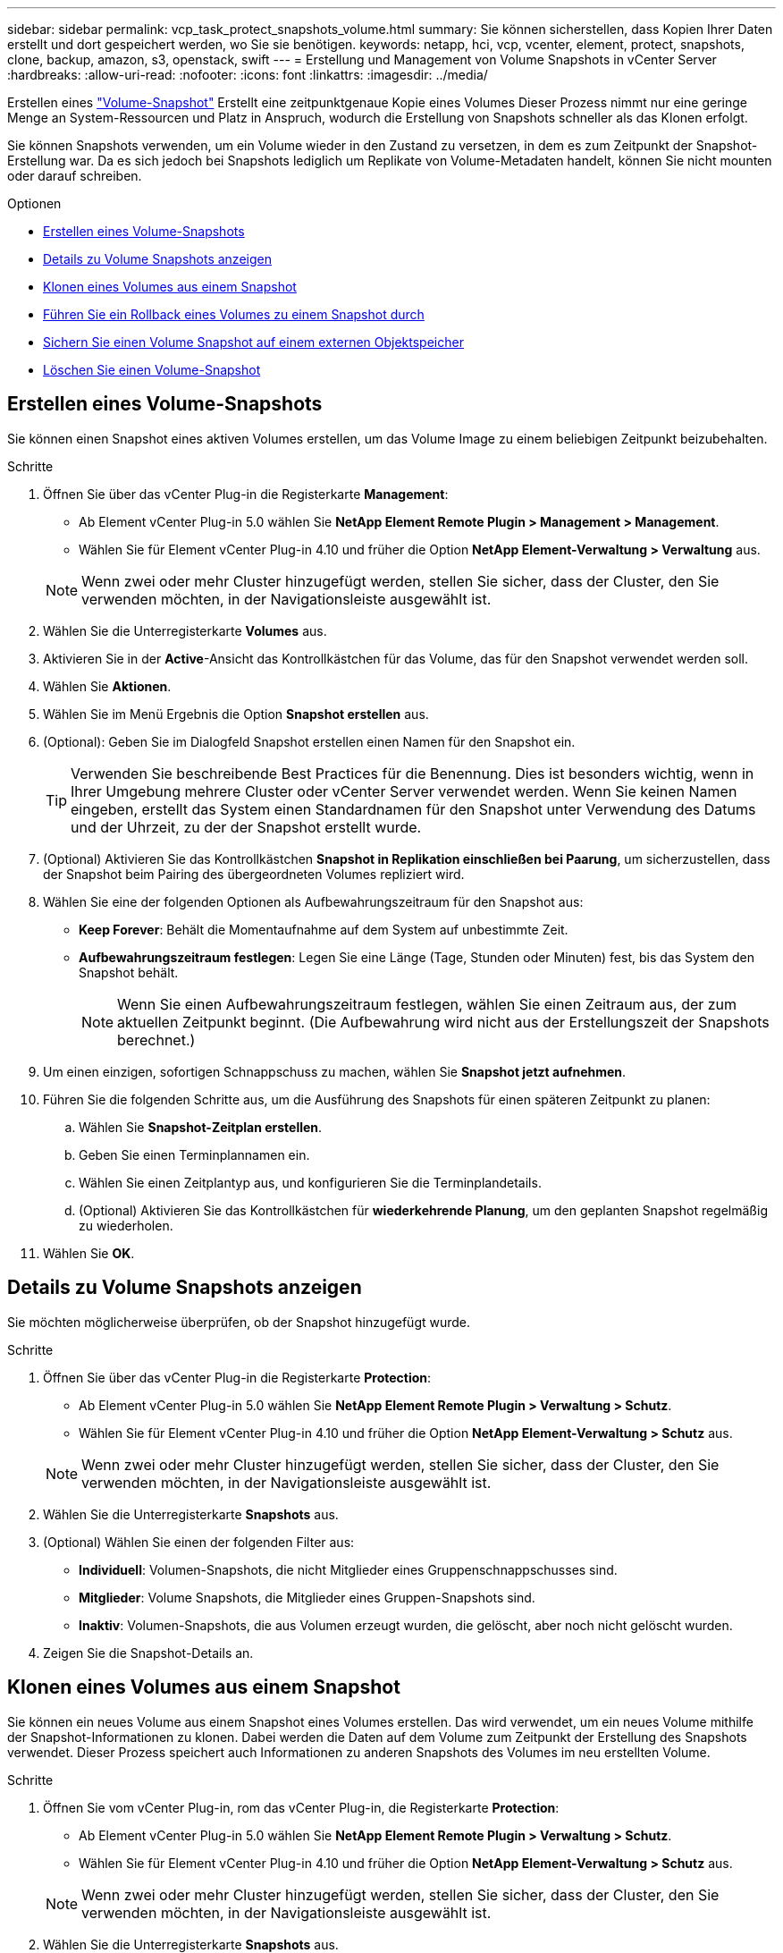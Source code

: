 ---
sidebar: sidebar 
permalink: vcp_task_protect_snapshots_volume.html 
summary: Sie können sicherstellen, dass Kopien Ihrer Daten erstellt und dort gespeichert werden, wo Sie sie benötigen. 
keywords: netapp, hci, vcp, vcenter, element, protect, snapshots, clone, backup, amazon, s3, openstack, swift 
---
= Erstellung und Management von Volume Snapshots in vCenter Server
:hardbreaks:
:allow-uri-read: 
:nofooter: 
:icons: font
:linkattrs: 
:imagesdir: ../media/


[role="lead"]
Erstellen eines https://docs.netapp.com/us-en/hci/docs/concept_hci_dataprotection.html#volume-snapshots-for-data-protection["Volume-Snapshot"] Erstellt eine zeitpunktgenaue Kopie eines Volumes Dieser Prozess nimmt nur eine geringe Menge an System-Ressourcen und Platz in Anspruch, wodurch die Erstellung von Snapshots schneller als das Klonen erfolgt.

Sie können Snapshots verwenden, um ein Volume wieder in den Zustand zu versetzen, in dem es zum Zeitpunkt der Snapshot-Erstellung war. Da es sich jedoch bei Snapshots lediglich um Replikate von Volume-Metadaten handelt, können Sie nicht mounten oder darauf schreiben.

.Optionen
* <<Erstellen eines Volume-Snapshots>>
* <<Details zu Volume Snapshots anzeigen>>
* <<Klonen eines Volumes aus einem Snapshot>>
* <<Führen Sie ein Rollback eines Volumes zu einem Snapshot durch>>
* <<Sichern Sie einen Volume Snapshot auf einem externen Objektspeicher>>
* <<Löschen Sie einen Volume-Snapshot>>




== Erstellen eines Volume-Snapshots

Sie können einen Snapshot eines aktiven Volumes erstellen, um das Volume Image zu einem beliebigen Zeitpunkt beizubehalten.

.Schritte
. Öffnen Sie über das vCenter Plug-in die Registerkarte *Management*:
+
** Ab Element vCenter Plug-in 5.0 wählen Sie *NetApp Element Remote Plugin > Management > Management*.
** Wählen Sie für Element vCenter Plug-in 4.10 und früher die Option *NetApp Element-Verwaltung > Verwaltung* aus.


+

NOTE: Wenn zwei oder mehr Cluster hinzugefügt werden, stellen Sie sicher, dass der Cluster, den Sie verwenden möchten, in der Navigationsleiste ausgewählt ist.

. Wählen Sie die Unterregisterkarte *Volumes* aus.
. Aktivieren Sie in der *Active*-Ansicht das Kontrollkästchen für das Volume, das für den Snapshot verwendet werden soll.
. Wählen Sie *Aktionen*.
. Wählen Sie im Menü Ergebnis die Option *Snapshot erstellen* aus.
. (Optional): Geben Sie im Dialogfeld Snapshot erstellen einen Namen für den Snapshot ein.
+

TIP: Verwenden Sie beschreibende Best Practices für die Benennung. Dies ist besonders wichtig, wenn in Ihrer Umgebung mehrere Cluster oder vCenter Server verwendet werden. Wenn Sie keinen Namen eingeben, erstellt das System einen Standardnamen für den Snapshot unter Verwendung des Datums und der Uhrzeit, zu der der Snapshot erstellt wurde.

. (Optional) Aktivieren Sie das Kontrollkästchen *Snapshot in Replikation einschließen bei Paarung*, um sicherzustellen, dass der Snapshot beim Pairing des übergeordneten Volumes repliziert wird.
. Wählen Sie eine der folgenden Optionen als Aufbewahrungszeitraum für den Snapshot aus:
+
** *Keep Forever*: Behält die Momentaufnahme auf dem System auf unbestimmte Zeit.
** *Aufbewahrungszeitraum festlegen*: Legen Sie eine Länge (Tage, Stunden oder Minuten) fest, bis das System den Snapshot behält.
+

NOTE: Wenn Sie einen Aufbewahrungszeitraum festlegen, wählen Sie einen Zeitraum aus, der zum aktuellen Zeitpunkt beginnt. (Die Aufbewahrung wird nicht aus der Erstellungszeit der Snapshots berechnet.)



. Um einen einzigen, sofortigen Schnappschuss zu machen, wählen Sie *Snapshot jetzt aufnehmen*.
. Führen Sie die folgenden Schritte aus, um die Ausführung des Snapshots für einen späteren Zeitpunkt zu planen:
+
.. Wählen Sie *Snapshot-Zeitplan erstellen*.
.. Geben Sie einen Terminplannamen ein.
.. Wählen Sie einen Zeitplantyp aus, und konfigurieren Sie die Terminplandetails.
.. (Optional) Aktivieren Sie das Kontrollkästchen für *wiederkehrende Planung*, um den geplanten Snapshot regelmäßig zu wiederholen.


. Wählen Sie *OK*.




== Details zu Volume Snapshots anzeigen

Sie möchten möglicherweise überprüfen, ob der Snapshot hinzugefügt wurde.

.Schritte
. Öffnen Sie über das vCenter Plug-in die Registerkarte *Protection*:
+
** Ab Element vCenter Plug-in 5.0 wählen Sie *NetApp Element Remote Plugin > Verwaltung > Schutz*.
** Wählen Sie für Element vCenter Plug-in 4.10 und früher die Option *NetApp Element-Verwaltung > Schutz* aus.


+

NOTE: Wenn zwei oder mehr Cluster hinzugefügt werden, stellen Sie sicher, dass der Cluster, den Sie verwenden möchten, in der Navigationsleiste ausgewählt ist.

. Wählen Sie die Unterregisterkarte *Snapshots* aus.
. (Optional) Wählen Sie einen der folgenden Filter aus:
+
** *Individuell*: Volumen-Snapshots, die nicht Mitglieder eines Gruppenschnappschusses sind.
** *Mitglieder*: Volume Snapshots, die Mitglieder eines Gruppen-Snapshots sind.
** *Inaktiv*: Volumen-Snapshots, die aus Volumen erzeugt wurden, die gelöscht, aber noch nicht gelöscht wurden.


. Zeigen Sie die Snapshot-Details an.




== Klonen eines Volumes aus einem Snapshot

Sie können ein neues Volume aus einem Snapshot eines Volumes erstellen. Das wird verwendet, um ein neues Volume mithilfe der Snapshot-Informationen zu klonen. Dabei werden die Daten auf dem Volume zum Zeitpunkt der Erstellung des Snapshots verwendet. Dieser Prozess speichert auch Informationen zu anderen Snapshots des Volumes im neu erstellten Volume.

.Schritte
. Öffnen Sie vom vCenter Plug-in, rom das vCenter Plug-in, die Registerkarte *Protection*:
+
** Ab Element vCenter Plug-in 5.0 wählen Sie *NetApp Element Remote Plugin > Verwaltung > Schutz*.
** Wählen Sie für Element vCenter Plug-in 4.10 und früher die Option *NetApp Element-Verwaltung > Schutz* aus.


+

NOTE: Wenn zwei oder mehr Cluster hinzugefügt werden, stellen Sie sicher, dass der Cluster, den Sie verwenden möchten, in der Navigationsleiste ausgewählt ist.

. Wählen Sie die Unterregisterkarte *Snapshots* aus.
. Wählen Sie eine von zwei Ansichten aus:
+
** *Einzeln*: Listet Volume-Snapshots auf, die nicht Mitglieder eines Gruppen-Snapshots sind.
** *Mitglieder*: Listet Volume-Snapshots auf, die Mitglieder eines Gruppen-Snapshots sind.


. Aktivieren Sie das Kontrollkästchen für den Volume-Snapshot, der als Volume geklont werden soll.
. Wählen Sie *Aktionen*.
. Wählen Sie im Menü Ergebnis die Option *Volume aus Snapshot* klonen.
. Geben Sie einen Volume-Namen, die Gesamtgröße und wählen Sie entweder GB oder gib für das neue Volume aus.
. Wählen Sie einen Zugriffstyp für das Volume aus:
+
** *Nur Lesen*: Nur Leseoperationen sind erlaubt.
** *Lesen/Schreiben*: Lese- und Schreibvorgänge sind erlaubt.
** *Gesperrt*: Es sind keine Lese- oder Schreiboperationen erlaubt.
** *Replikationsziel*: Als Zielvolume in einem replizierten Volume-Paar bestimmt.


. Wählen Sie ein Benutzerkonto aus, das dem neuen Volume zugeordnet werden soll.
. Wählen Sie *OK*.
. Neues Volume validieren:
+
.. Öffnen Sie die Registerkarte * Management*:
+
*** Ab Element vCenter Plug-in 5.0 wählen Sie *NetApp Element Remote Plugin > Management > Management*.
*** Wählen Sie für Element vCenter Plug-in 4.10 und früher die Option *NetApp Element-Verwaltung > Verwaltung* aus.


.. Wählen Sie die Unterregisterkarte *Volumes* aus.
.. Bestätigen Sie in der *Active*-Ansicht, dass das neue Volume aufgelistet ist.
+

TIP: Aktualisieren Sie die Seite bei Bedarf.







== Führen Sie ein Rollback eines Volumes zu einem Snapshot durch

Sie können ein Volume jederzeit als Rollback für einen Snapshot erstellen. Dadurch werden alle Änderungen am Volume rückgängig gemacht, seit der Snapshot erstellt wurde.

.Schritte
. Öffnen Sie über das vCenter Plug-in die Registerkarte *Protection*:
+
** Ab Element vCenter Plug-in 5.0 wählen Sie *NetApp Element Remote Plugin > Verwaltung > Schutz*.
** Wählen Sie für Element vCenter Plug-in 4.10 und früher die Option *NetApp Element-Verwaltung > Schutz* aus.


+

NOTE: Wenn zwei oder mehr Cluster hinzugefügt werden, stellen Sie sicher, dass der Cluster, den Sie verwenden möchten, in der Navigationsleiste ausgewählt ist.

. Wählen Sie die Unterregisterkarte *Snapshots* aus.
. Wählen Sie eine von zwei Ansichten aus:
+
** *Einzeln*: Listet Volume-Snapshots auf, die nicht Mitglieder eines Gruppen-Snapshots sind.
** *Mitglieder*: Listet Volume-Snapshots auf, die Mitglieder eines Gruppen-Snapshots sind.


. Aktivieren Sie das Kontrollkästchen für den Volume-Snapshot, den Sie für das Volume-Rollback verwenden möchten.
. Wählen Sie *Aktionen*.
. Wählen Sie im Menü Ergebnis *Rollback Volume to Snapshot* aus.
. (Optional) zum Speichern des aktuellen Status des Volumes vor dem Rollback zum Snapshot:
+
.. Wählen Sie im Dialogfeld „Rollback to Snapshot“ den aktuellen Status des Volumes als Snapshot speichern* aus.
.. Geben Sie einen Namen für den neuen Snapshot ein.


. Wählen Sie *OK*.




== Sichern Sie einen Volume Snapshot auf einem externen Objektspeicher

Sie können die integrierte Backup-Funktion verwenden, um einen Volume-Snapshot zu sichern. Sie können ein Backup von Snapshots aus einem Cluster mit NetApp Element Software auf einem externen Objektspeicher oder auf einem anderen Element-basierten Cluster erstellen.

Wenn Sie einen Snapshot in einem externen Objektspeicher sichern, müssen Sie über eine Verbindung zum Objektspeicher verfügen, der Lese-/Schreibvorgänge ermöglicht.

* <<Sichern Sie einen Volume Snapshot in einem Amazon S3-Objektspeicher>>
* <<Sichern Sie einen Volume Snapshot in einem OpenStack Swift Objektspeicher>>
* <<Sichern Sie einen Volume Snapshot auf einem Cluster, auf dem Element Software ausgeführt wird>>




=== Sichern Sie einen Volume Snapshot in einem Amazon S3-Objektspeicher

Sie können ein Backup von NetApp Element Snapshots auf externen Objektspeichern erstellen, die mit Amazon S3 kompatibel sind.

.Schritte
. Öffnen Sie über das vCenter Plug-in die Registerkarte *Protection*:
+
** Ab Element vCenter Plug-in 5.0 wählen Sie *NetApp Element Remote Plugin > Verwaltung > Schutz*.
** Wählen Sie für Element vCenter Plug-in 4.10 und früher die Option *NetApp Element-Verwaltung > Schutz* aus.


+

NOTE: Wenn zwei oder mehr Cluster hinzugefügt werden, stellen Sie sicher, dass der Cluster, den Sie verwenden möchten, in der Navigationsleiste ausgewählt ist.

. Wählen Sie die Unterregisterkarte *Snapshots* aus.
. Aktivieren Sie das Kontrollkästchen für den Volume-Snapshot, den Sie sichern möchten.
. Wählen Sie *Aktionen*.
. Wählen Sie im Menü Ergebnis die Option *Sicherung nach* aus.
. Wählen Sie im Dialogfeld unter *Lautstärke sichern in* *Amazon S3* aus.
. Wählen Sie eine Option unter *mit dem folgenden Datenformat* aus:
+
** *Native*: Ein komprimiertes Format, das nur von NetApp Element Software-basierten Speichersystemen lesbar ist.
** *Unkomprimiert*: Ein unkomprimiertes Format, das mit anderen Systemen kompatibel ist.


. Geben Sie die Details ein:
+
** *Hostname*: Geben Sie einen Hostnamen ein, mit dem Sie auf den Objektspeicher zugreifen können.
** *Zugriffsschlüssel-ID*: Geben Sie eine Zugriffsschlüssel-ID für das Konto ein.
** *Geheimer Zugriffsschlüssel*: Geben Sie den geheimen Zugriffsschlüssel für das Konto ein.
** *Amazon S3 Bucket*: Geben Sie den S3-Bucket ein, in dem die Sicherung gespeichert werden soll.
** *Präfix*: (Optional) Geben Sie ein Präfix für den Backup-Namen ein.
** *Nametag*: (Optional) Geben Sie einen Nametag ein, um das Präfix anzuhängen.


. Wählen Sie *OK*.




=== Sichern Sie einen Volume Snapshot in einem OpenStack Swift Objektspeicher

Sie können ein Backup von NetApp Element Snapshots auf sekundären Objektspeichern erstellen, die mit OpenStack Swift kompatibel sind.

.Schritte
. Öffnen Sie über das vCenter Plug-in die Registerkarte *Protection*:
+
** Ab Element vCenter Plug-in 5.0 wählen Sie *NetApp Element Remote Plugin > Verwaltung > Schutz*.
** Wählen Sie für Element vCenter Plug-in 4.10 und früher die Option *NetApp Element-Verwaltung > Schutz* aus.


+

NOTE: Wenn zwei oder mehr Cluster hinzugefügt werden, stellen Sie sicher, dass der Cluster, den Sie verwenden möchten, in der Navigationsleiste ausgewählt ist.

. Wählen Sie die Unterregisterkarte *Snapshots* aus.
. Aktivieren Sie das Kontrollkästchen für den Volume-Snapshot, den Sie sichern möchten.
. Wählen Sie *Aktionen*.
. Wählen Sie im Menü Ergebnis die Option *Sicherung nach* aus.
. Wählen Sie im Dialogfeld unter *Backup Volume to* die Option *OpenStack Swift* aus.
. Wählen Sie eine Option unter *mit dem folgenden Datenformat* aus:
+
** *Native*: Ein komprimiertes Format, das nur von NetApp Element Software-basierten Speichersystemen lesbar ist.
** *Unkomprimiert*: Ein unkomprimiertes Format, das mit anderen Systemen kompatibel ist.


. Geben Sie die Details ein:
+
** *URL*: Geben Sie eine URL für den Zugriff auf den Objektspeicher ein.
** *Benutzername*: Geben Sie den Benutzernamen für das Konto ein.
** *Authentifizierungsschlüssel*: Geben Sie den Authentifizierungsschlüssel für das Konto ein.
** *Container*: Geben Sie den Container ein, in dem die Sicherung gespeichert werden soll.
** *Präfix*: (Optional) Geben Sie ein Präfix für den Namen des Backup-Volumes ein.
** *Nametag*: (Optional) Geben Sie ein Namensschild ein, um das Präfix anzuhängen.


. Wählen Sie *OK*.




=== Sichern Sie einen Volume Snapshot auf einem Cluster, auf dem Element Software ausgeführt wird

Sie können einen Volume Snapshot, der sich auf einem Cluster befindet, auf dem die NetApp Element Software ausgeführt wird, in einem Remote Element Cluster sichern.

.Was Sie benötigen
Sie müssen ein Volume auf dem Ziel-Cluster von gleicher oder größerer Größe wie der Snapshot erstellen, den Sie für das Backup verwenden.

.Über diese Aufgabe
Wenn Sie ein Backup von einem Cluster auf ein anderes durchführen, generiert das System einen Schlüssel, der als Authentifizierung zwischen den Clustern verwendet werden soll. Mit diesem Massenvolumen-Schreibschlüssel kann sich das Quellcluster mit dem Ziel-Cluster authentifizieren und bietet beim Schreiben auf das Ziel-Volume Sicherheit. Im Rahmen des Backup- oder Wiederherstellungsprozesses müssen Sie vor dem Start des Vorgangs einen Schreibschlüssel für das Massenvolumen vom Zielvolume generieren.

.Schritte
. Öffnen Sie über das vCenter Plug-in die Registerkarte *Management*:
+
** Ab Element vCenter Plug-in 5.0 wählen Sie *NetApp Element Remote Plugin > Management > Management*.
** Wählen Sie für Element vCenter Plug-in 4.10 und früher die Option *NetApp Element-Verwaltung > Verwaltung* aus.
+

NOTE: Wenn zwei oder mehr Cluster hinzugefügt werden, stellen Sie sicher, dass der Cluster, den Sie verwenden möchten, in der Navigationsleiste ausgewählt ist.



. Wählen Sie die Unterregisterkarte *Volumes* aus.
. Aktivieren Sie das Kontrollkästchen für das Zielvolume.
. Wählen Sie *Aktionen*.
. Wählen Sie im Menü Ergebnis die Option *aus* wiederherstellen.
. Wählen Sie im Dialogfeld unter *Wiederherstellen von* die Option *NetApp Element* aus.
. Wählen Sie eine Option unter *mit dem folgenden Datenformat* aus:
+
** *Native*: Ein komprimiertes Format, das nur von NetApp Element Software-basierten Speichersystemen lesbar ist.
** *Unkomprimiert*: Ein unkomprimiertes Format, das mit anderen Systemen kompatibel ist.


. Wählen Sie *Schlüssel generieren*, um einen Massenvolumenschreibschlüssel für das Zielvolumen zu generieren.
. Kopieren Sie den Schreibschlüssel des Massenvolumes in die Zwischenablage, um sie auf spätere Schritte im Quellcluster anzuwenden.
. Öffnen Sie über das vCenter, das den Quellcluster enthält, die Registerkarte *Schutz*:
+
** Ab Element vCenter Plug-in 5.0 wählen Sie *NetApp Element Remote Plugin > Verwaltung > Schutz*.
** Wählen Sie für Element vCenter Plug-in 4.10 und früher die Option *NetApp Element-Verwaltung > Schutz* aus.


+

NOTE: Wenn zwei oder mehr Cluster hinzugefügt werden, stellen Sie sicher, dass der Cluster, den Sie für die Aufgabe verwenden möchten, in der Navigationsleiste ausgewählt ist.

. Aktivieren Sie das Kontrollkästchen für den Snapshot, den Sie für die Sicherung verwenden.
. Wählen Sie *Aktionen*.
. Wählen Sie im Menü Ergebnis die Option *Sicherung nach* aus.
. Wählen Sie im Dialogfeld unter *Lautstärke sichern in* die Option *NetApp Element* aus.
. Wählen Sie die gleiche Option wie das Ziel-Cluster unter *mit dem folgenden Datenformat* aus.
. Geben Sie die Details ein:
+
** *Remote Cluster MVIP*: Geben Sie die virtuelle Management-IP-Adresse des Cluster des Ziel-Volumes ein.
** *Remote-Cluster-Benutzerpasswort*: Geben Sie den Remote-Cluster-Benutzernamen ein.
** *Remote-Benutzer-Passwort*: Geben Sie das Remote-Cluster-Passwort ein.
** *Bulk Volume Write key*: Fügen Sie den Schlüssel, den Sie auf dem Ziel-Cluster früher generiert haben, ein.


. Wählen Sie *OK*.




== Löschen Sie einen Volume-Snapshot

Sie können einen Volume-Snapshot von einem Cluster löschen, auf dem NetApp Element Software ausgeführt wird, mit dem Plug-in-Erweiterungspunkt. Wenn Sie einen Snapshot löschen, entfernt das System ihn sofort.

.Über diese Aufgabe
Sie können Snapshots löschen, die aus dem Quellcluster repliziert werden. Wenn ein Snapshot beim Löschen mit dem Zielcluster synchronisiert wird, wird die synchrone Replikation abgeschlossen und der Snapshot wird aus dem Quellcluster gelöscht. Der Snapshot wird nicht aus dem Ziel-Cluster gelöscht.

Sie können auch Snapshots löschen, die vom Zielcluster zum Ziel repliziert wurden. Der gelöschte Snapshot wird in einer Liste von gelöschten Snapshots auf dem Ziel aufbewahrt, bis das System erkennt, dass Sie den Snapshot auf dem Quell-Cluster gelöscht haben. Nachdem das Ziel erkannt hat, dass Sie den Quell-Snapshot gelöscht haben, stoppt das Ziel die Replikation des Snapshots.

.Schritte
. Öffnen Sie über das vCenter Plug-in die Registerkarte *Protection*:
+
** Ab Element vCenter Plug-in 5.0 wählen Sie *NetApp Element Remote Plugin > Verwaltung > Schutz*.
** Wählen Sie für Element vCenter Plug-in 4.10 und früher die Option *NetApp Element-Verwaltung > Schutz* aus.


+

NOTE: Wenn zwei oder mehr Cluster hinzugefügt werden, stellen Sie sicher, dass der Cluster, den Sie verwenden möchten, in der Navigationsleiste ausgewählt ist.

. Wählen Sie auf der Unterregisterkarte *Snapshots* eine der folgenden Ansichten aus:
+
** *Einzeln*: Eine Liste von Volume-Snapshots, die nicht Teil eines Gruppen-Snapshots sind.
** *Inaktiv*: Eine Liste von Volume-Snapshots, die aus Volumes erstellt wurden, die gelöscht, aber noch nicht gelöscht wurden.


. Aktivieren Sie das Kontrollkästchen für den Volume-Snapshot, den Sie löschen möchten.
. Wählen Sie *Aktionen*.
. Wählen Sie im Menü Ergebnis die Option *Löschen* aus.
. Bestätigen Sie die Aktion.




== Weitere Informationen

* https://docs.netapp.com/us-en/hci/index.html["NetApp HCI-Dokumentation"^]
* https://www.netapp.com/data-storage/solidfire/documentation["Seite „SolidFire und Element Ressourcen“"^]


